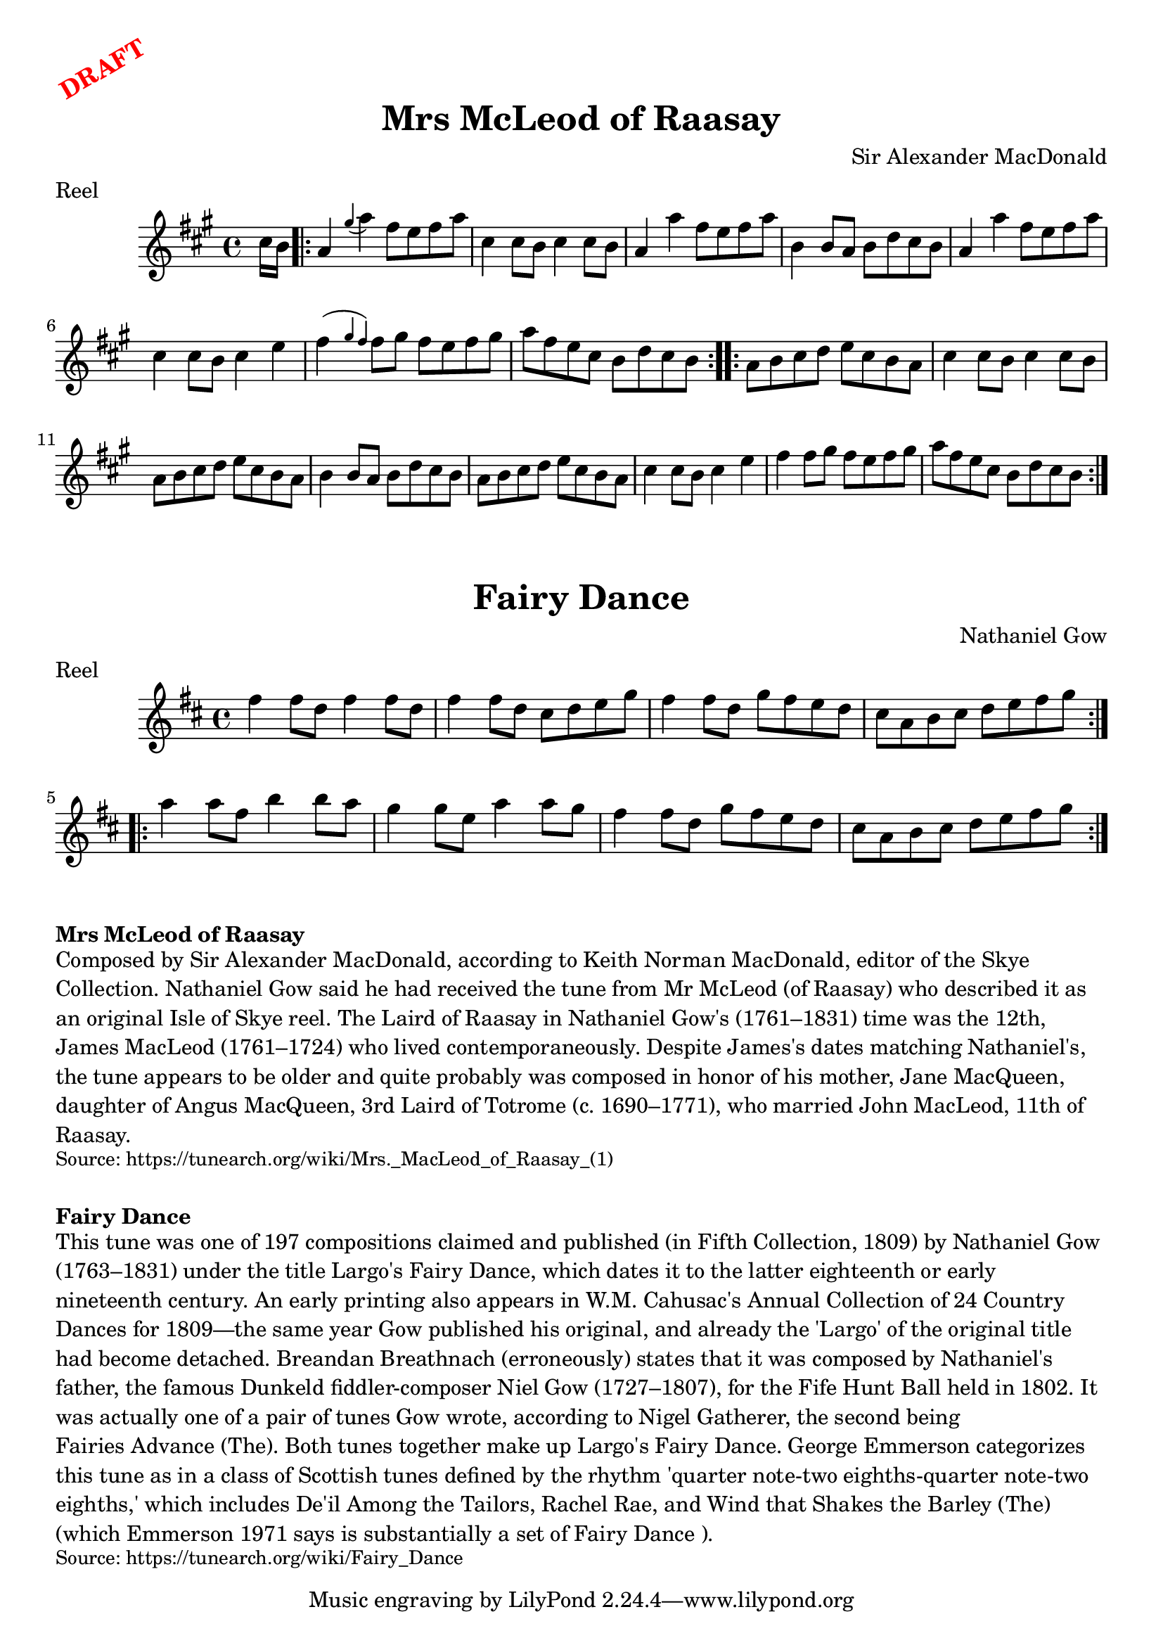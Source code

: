 \version "2.20.0"
\language "english"

\paper {
  print-all-headers = ##t
}

\markup \rotate #30 \large \bold \with-color "red" "DRAFT"

\score {
  \header {
    composer = "Sir Alexander MacDonald"
    meter = "Reel"
    origin = "Scotland"
    title = "Mrs McLeod of Raasay"
  }

  \relative c'' {
    \time 4/4
    \key a \major

    \partial 8 cs16 b |
    \repeat volta 2 {
      a4 \grace { gs'( } a) fs8 e fs a |
      cs,4 cs8 b cs4 cs8 b |
      a4 a' fs8 e fs a |
      b,4 b8 a b d cs b |
      a4 a' fs8 e fs a |
      cs,4 cs8 b cs4 e |
      fs4( \grace { gs fs) } fs8 gs fs e fs gs |
      a8 fs e cs b d cs b |
    }

    \repeat volta 2 {
      a8 b cs d e cs b a |
      cs4 cs8 b cs4 cs8 b |
      a8 b cs d e cs b a |
      b4 b8 a b d cs b |
      a8 b cs d e cs b a |
      cs4 cs8 b cs4 e |
      fs4 fs8 gs fs e fs gs |
      a8 fs e cs b d cs b |
    }
  }
}

\score {
  \header {
    composer = "Nathaniel Gow"
    meter = "Reel"
    origin = "Scotland"
    title = "Fairy Dance"
  }

  \relative c'' {
    \time 4/4
    \key d \major

    \repeat volta 2 {
      fs4 fs8 d fs4 fs8 d |
      fs4 fs8 d cs d e g |
      fs4 fs8 d g fs e d |
      cs a b cs d e fs g |
    }

    \repeat volta 2 {
      a4 a8 fs b4 b8 a |
      g4 g8 e a4 a8 g |
      fs4 fs8 d g fs e d |
      cs a b cs d e fs g |
    }
  }
}

\markup \bold { Mrs McLeod of Raasay }
\markup \wordwrap {
  Composed by Sir Alexander MacDonald, according to Keith Norman MacDonald, editor of the Skye Collection. Nathaniel Gow said he had received the tune from Mr McLeod (of Raasay) who described it as "an original Isle of Skye reel." The Laird of Raasay in Nathaniel Gow's (1761–1831) time was the 12th, James MacLeod (1761–1724) who lived contemporaneously. Despite James's dates matching Nathaniel's, the tune appears to be older and quite probably was composed in honor of his mother, Jane MacQueen, daughter of Angus MacQueen, 3rd Laird of Totrome (c. 1690–1771), who married John MacLeod, 11th of Raasay.
}
\markup \smaller \wordwrap {
  Source: https://tunearch.org/wiki/Mrs._MacLeod_of_Raasay_(1)
}

\markup \vspace #1

\markup \bold { Fairy Dance }
\markup \wordwrap {
  This tune was one of 197 compositions claimed and published (in Fifth Collection, 1809) by Nathaniel Gow (1763–1831) under the title "Largo's Fairy Dance," which dates it to the latter eighteenth or early nineteenth century. An early printing also appears in W.M. Cahusac's Annual Collection of 24 Country Dances for 1809—the same year Gow published his original, and already the 'Largo' of the original title had become detached. Breandan Breathnach (erroneously) states that it was composed by Nathaniel's father, the famous Dunkeld fiddler-composer Niel Gow (1727–1807), for the Fife Hunt Ball held in 1802. It was actually one of a pair of tunes Gow wrote, according to Nigel Gatherer, the second being "Fairies Advance (The)." Both tunes together make up "Largo's Fairy Dance." George Emmerson categorizes this tune as in a class of Scottish tunes defined by the rhythm 'quarter note-two eighths-quarter note-two eighths,' which includes "De'il Among the Tailors," "Rachel Rae," and "Wind that Shakes the Barley (The)" (which Emmerson {1971} says is substantially a set of "Fairy Dance").
}
\markup \smaller \wordwrap {
  Source: https://tunearch.org/wiki/Fairy_Dance
}